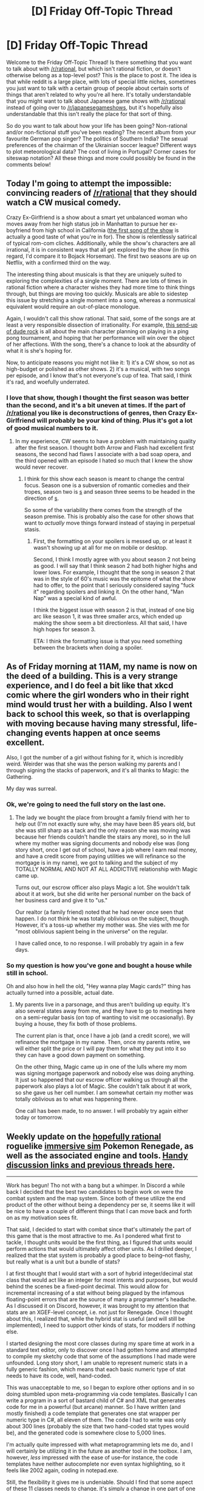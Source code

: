 #+TITLE: [D] Friday Off-Topic Thread

* [D] Friday Off-Topic Thread
:PROPERTIES:
:Author: AutoModerator
:Score: 17
:DateUnix: 1503673649.0
:DateShort: 2017-Aug-25
:END:
Welcome to the Friday Off-Topic Thread! Is there something that you want to talk about with [[/r/rational]], but which isn't rational fiction, or doesn't otherwise belong as a top-level post? This is the place to post it. The idea is that while reddit is a large place, with lots of special little niches, sometimes you just want to talk with a certain group of people about certain sorts of things that aren't related to why you're all here. It's totally understandable that you might want to talk about Japanese game shows with [[/r/rational]] instead of going over to [[/r/japanesegameshows]], but it's hopefully also understandable that this isn't really the place for that sort of thing.

So do you want to talk about how your life has been going? Non-rational and/or non-fictional stuff you've been reading? The recent album from your favourite German pop singer? The politics of Southern India? The sexual preferences of the chairman of the Ukrainian soccer league? Different ways to plot meteorological data? The cost of living in Portugal? Corner cases for siteswap notation? All these things and more could possibly be found in the comments below!


** Today I'm going to attempt the impossible: convincing readers of [[/r/rational]] that they should watch a CW musical comedy.

Crazy Ex-Girlfriend is a show about a smart yet unbalanced woman who moves away from her high status job in Manhattan to pursue her ex-boyfriend from high school in California ([[https://www.youtube.com/watch?v=57ZDNuakBsQ][the first song of the show]] is actually a good taste of what you're in for). The show is relentlessly satirical of typical rom-com cliches. Additionally, while the show's characters are all irrational, it is in consistent ways that all get explored by the show (in this regard, I'd compare it to Bojack Horseman). The first two seasons are up on Netflix, with a confirmed third on the way.

The interesting thing about musicals is that they are uniquely suited to exploring the complexities of a single moment. There are lots of times in rational fiction where a character wishes they had more time to think things through, but things are moving too quickly. Musicals are able to sidestep this issue by stretching a single moment into a song, whereas a nonmusical equivalent would require an out-of-place monologue.

Again, I wouldn't call this show rational. That said, some of the songs are at least a very responsible dissection of irrationality. For example, [[https://www.youtube.com/watch?v=PMY0MTTv16E][this send-up of dude rock]] is all about the main character planning on playing in a ping pong tournament, and hoping that her performance will win over the object of her affections. With the song, there's a chance to look at the absurdity of what it is she's hoping for.

Now, to anticipate reasons you might not like it: 1) it's a CW show, so not as high-budget or polished as other shows. 2) it's a musical, with two songs per episode, and I know that's not everyone's cup of tea. That said, I think it's rad, and woefully underrated.
:PROPERTIES:
:Author: Slapdash17
:Score: 14
:DateUnix: 1503685386.0
:DateShort: 2017-Aug-25
:END:

*** I love that show, though I thought the first season was better than the second, and it's a bit uneven at times. If the part of [[/r/rational]] you like is deconstructions of genres, then Crazy Ex-Girlfriend will probably be your kind of thing. Plus it's got a lot of good musical numbers to it.
:PROPERTIES:
:Author: alexanderwales
:Score: 10
:DateUnix: 1503689180.0
:DateShort: 2017-Aug-25
:END:

**** In my experience, CW seems to have a problem with maintaining quality after the first season. I thought both Arrow and Flash had excellent first seasons, the second had flaws I associate with a bad soap opera, and the third opened with an episode I hated so much that I knew the show would never recover.
:PROPERTIES:
:Author: trekie140
:Score: 2
:DateUnix: 1503713363.0
:DateShort: 2017-Aug-26
:END:

***** I think for this show each season is meant to change the central focus. Season one is a subversion of romantic comedies and their tropes, season two is [[#s][s]] and season three seems to be headed in the direction of [[#s][s]].

So some of the variability there comes from the strength of the season premise. This is probably also the case for other shows that want to /actually/ move things forward instead of staying in perpetual stasis.
:PROPERTIES:
:Author: alexanderwales
:Score: 2
:DateUnix: 1503713686.0
:DateShort: 2017-Aug-26
:END:

****** First, the formatting on your spoilers is messed up, or at least it wasn't showing up at all for me on mobile or desktop.

Second, I think I mostly agree with you about season 2 not being as good. I will say that I think season 2 had both higher highs and lower lows. For example, I thought that the song in season 2 that was in the style of 60's music was the epitome of what the show had to offer, to the point that I seriously considered saying "fuck it" regarding spoilers and linking it. On the other hand, "Man Nap" was a special kind of awful.

I think the biggest issue with season 2 is that, instead of one big arc like season 1, it was three smaller arcs, which ended up making the show seem a bit directionless. All that said, I have high hopes for season 3.

ETA: I think the formatting issue is that you need something between the brackets when doing a spoiler.
:PROPERTIES:
:Author: Slapdash17
:Score: 1
:DateUnix: 1503736089.0
:DateShort: 2017-Aug-26
:END:


** As of Friday morning at 11AM, my name is now on the deed of a building. This is a very strange experience, and I do feel a bit like that xkcd comic where the girl wonders who in their right mind would trust her with a building. Also I went back to school this week, so that is overlapping with moving because having many stressful, life-changing events happen at once seems excellent.

Also, I got the number of a girl without fishing for it, which is incredibly weird. Weirder was that she was the person walking my parents and I through signing the stacks of paperwork, and it's all thanks to Magic: the Gathering.

My day was surreal.
:PROPERTIES:
:Author: Frommerman
:Score: 13
:DateUnix: 1503737038.0
:DateShort: 2017-Aug-26
:END:

*** Ok, we're going to need the full story on the last one.
:PROPERTIES:
:Author: Marthinwurer
:Score: 2
:DateUnix: 1503867864.0
:DateShort: 2017-Aug-28
:END:

**** The lady we bought the place from brought a family friend with her to help out (I'm not exactly sure why, she may have been 85 years old, but she was still sharp as a tack and the only reason she was moving was because her friends couldn't handle the stairs any more), so in the lull where my mother was signing documents and nobody else was (long story short, once I get out of school, have a job where I earn real money, and have a credit score from paying utilities we will refinance so the mortgage is in my name), we got to talking and the subject of my TOTALLY NORMAL AND NOT AT ALL ADDICTIVE relationship with Magic came up.

Turns out, our escrow officer also plays Magic a lot. She wouldn't talk about it at work, but she did write her personal number on the back of her business card and give it to "us."

Our realtor (a family friend) noted that he had never once seen that happen. I do not think he was totally oblivious on the subject, though. However, it's a toss-up whether my mother was. She vies with me for "most oblivious sapient being in the universe" on the regular.

I have called once, to no response. I will probably try again in a few days.
:PROPERTIES:
:Author: Frommerman
:Score: 2
:DateUnix: 1503869290.0
:DateShort: 2017-Aug-28
:END:


*** So my question is how you've gone and bought a house while still in school.

Oh and also how in hell the old, "Hey wanna play Magic cards?" thing has actually turned into a possible, actual date.
:PROPERTIES:
:Score: 2
:DateUnix: 1503948512.0
:DateShort: 2017-Aug-28
:END:

**** My parents live in a parsonage, and thus aren't building up equity. It's also several states away from me, and they have to go to meetings here on a semi-regular basis (on top of wanting to visit me occasionally). By buying a house, they fix both of those problems.

The current plan is that, once I have a job (and a credit score), we will refinance the mortgage in my name. Then, once my parents retire, we will either split the price or I will pay them for what they put into it so they can have a good down payment on something.

On the other thing, Magic came up in one of the lulls where my mom was signing mortgage paperwork and nobody else was doing anything. It just so happened that our escrow officer walking us through all the paperwork also plays a lot of Magic. She couldn't talk about it at work, so she gave us her cell number. I am somewhat certain my mother was totally oblivious as to what was happening there.

One call has been made, to no answer. I will probably try again either today or tomorrow.
:PROPERTIES:
:Author: Frommerman
:Score: 2
:DateUnix: 1503949587.0
:DateShort: 2017-Aug-29
:END:


** Weekly update on the [[https://docs.google.com/document/d/11QAh61C8gsL-5KbdIy5zx3IN6bv_E9UkHjwMLVQ7LHg/edit?usp=sharing][hopefully rational]] roguelike [[https://www.youtube.com/watch?v=kbyTOAlhRHk][immersive sim]] Pokemon Renegade, as well as the associated engine and tools. [[https://docs.google.com/document/d/1EUSMDHdRdbvQJii5uoSezbjtvJpxdF6Da8zqvuW42bg/edit?usp=sharing][Handy discussion links and previous threads here]].

--------------

Work has begun!  Tho not with a bang but a whimper.  In Discord a while back I decided that the best two candidates to begin work on were the combat system and the map system.  Since both of these utilize the end product of the other without being a dependency per se, it seems like it will be nice to have a couple of different things that I can move back and forth on as my motivation sees fit.

That said, I decided to start with combat since that's ultimately the part of this game that is the most attractive to me.  As I pondered what first to tackle, I thought units would be the first thing, as I figured that units would perform actions that would ultimately affect other units.  As I drilled deeper, I realized that the stat system is probably a good place to being--not flashy, but really what is a unit but a bundle of stats?  

I at first thought that I would start with a sort of hybrid integer/decimal stat class that would act like an integer for most intents and purposes, but would behind the scenes be a fixed-point decimal.  This would allow for incremental increasing of a stat without being plagued by the infamous floating-point errors that are the source of many a programmer's headache.  As I discussed it on Discord, however, it was brought to my attention that stats are an XGEF-level concept, i.e. not just for Renegade.  Once I thought about this, I realized that, while the hybrid stat is useful (and will still be implemented), I need to support other kinds of stats, for modders if nothing else.

I started designing the most core classes during my spare time at work in a standard text editor, only to discover once I had gotten home and attempted to compile my sketchy code that some of the assumptions I had made were unfounded.  Long story short, I am unable to represent numeric stats in a fully generic fashion, which means that each basic numeric type of stat needs to have its code, well, hand-coded.

This was unacceptable to me, so I began to explore other options and in so doing stumbled upon meta-programming via code templates.  Basically I can write a program in a sort of bastard child of C# and XML that generates code for me in a powerful (but arcane) manner.  So I have written (and mostly finished) a code template that generates one stat wrapper per numeric type in C#, all eleven of them.  The code I had to write was only about 300 lines (probably the size that two hand-coded stat types would be), and the generated code is somewhere close to 5,000 lines.  

I'm actually quite impressed with what metaprogramming lets me do, and I will certainly be utilizing it in the future as another tool in the toolbox.  I am, however, /less/ impressed with the ease of use--for instance, the code templates have neither autocomplete nor even syntax highlighting, so it feels like 2002 again, coding in notepad.exe.

Still, the flexibility it gives me is undeniable. Should I find that some aspect of these 11 classes needs to change, it's simply a change in one part of one file, instead of spread out through 11 very similar ones.  

Anyway.  Those basic building-block stat wrappers will be complete soon, and upon them I'll build the hybrid stat, EVs, and other more high-level stat concepts.  Once that's complete I have a basic unit as soon as I throw a bunch of stats together.

--------------

If you would like to help contribute, or if you have a question or idea that isn't suited to comment or PM, then feel free to request access to the [[/r/PokemonRenegade]] subreddit.  If you'd prefer real-time interaction, join us [[https://discord.gg/sM99CF3][on the #pokengineering channel of the /r/rational Discord server]]!  
:PROPERTIES:
:Author: ketura
:Score: 10
:DateUnix: 1503681432.0
:DateShort: 2017-Aug-25
:END:

*** This is great to hear. I eagerly await each week's update.
:PROPERTIES:
:Author: callmesalticidae
:Score: 5
:DateUnix: 1503716439.0
:DateShort: 2017-Aug-26
:END:

**** :D
:PROPERTIES:
:Author: ketura
:Score: 2
:DateUnix: 1503728388.0
:DateShort: 2017-Aug-26
:END:


** [[https://www.youtube.com/watch?v=N4ZDBOc2tX8][So apparently Brandon Sanderson is giving a writing-skills course on YouTube.]]
:PROPERTIES:
:Score: 9
:DateUnix: 1503698703.0
:DateShort: 2017-Aug-26
:END:

*** This is fantastic! Thanks for sharing.
:PROPERTIES:
:Author: Slapdash17
:Score: 1
:DateUnix: 1503740364.0
:DateShort: 2017-Aug-26
:END:


** I made it across the atlantic on a sailing boat! Now cruising between UK and France for a couple days before it's back to usual work.
:PROPERTIES:
:Author: Anderkent
:Score: 9
:DateUnix: 1503758100.0
:DateShort: 2017-Aug-26
:END:


** The new live action Death Note adaptation is available on Netflix today, and it was terrible. Initial 3:00 AM rough impressions [[https://www.reddit.com/r/deathnote/comments/6vwut0/netflixs_death_note_official_discussion/dm3po6y/][here]].

There's lots to dissect in that movie, but the thing that jumps out at me is that [[#s][minor spoilers]]
:PROPERTIES:
:Author: Badewell
:Score: 9
:DateUnix: 1503680604.0
:DateShort: 2017-Aug-25
:END:

*** I gave up about halfway through. There was a /lot/ that was just plain bad in that first half though. Some of it comes from trying to compress a complex plot down to a 100 minute runtime, which I'm at least a little sympathetic to, but most of it comes from a fundamental misunderstanding of what made the original compelling.

And yeah, part of that comes from the fact that the original was at least making an attempt at being a fair play mystery, if not rational fiction, with a focus on thought and the consequences of thought.

There's a part near the start of the second act where [[#s][spoilers]] That shows basically all the hallmarks of a non-thinking work of fiction, or at least a non-thinking protagonist.

Light's primary motivation, at least up until the point where I stopped watching, basically became "I want to get laid".
:PROPERTIES:
:Author: alexanderwales
:Score: 16
:DateUnix: 1503681708.0
:DateShort: 2017-Aug-25
:END:

**** u/MagicWeasel:
#+begin_quote
  Light's primary motivation, at least up until the point where I stopped watching, basically became "I want to get laid".
#+end_quote

o_o

FFS. How can they so thoroughly ruin something that is almost perfect?

Like, the Japanese live action film was fine, maybe even great.
:PROPERTIES:
:Author: MagicWeasel
:Score: 4
:DateUnix: 1503707387.0
:DateShort: 2017-Aug-26
:END:

***** I actually did end up finishing it, mostly because I think if you're going to talk shit about a creative work you should make some effort to see all of it before dumping on it. So I've been asking myself "how can they so thoroughly ruin something" for most of today.

*Spoilers for Death Note follow:*

--------------

If you're taking an ~800 minute anime down to a ~100 minute movie, you need to cut a bunch of stuff. What they /should/ have done was to cut almost everything that wasn't about Light and L. Near and Mello, gone. Misa, gone. FBI stuff, mostly out, along with most of the internal police force stuff. Keep in a B-plot of Light and his father, but put the primary focus on that /single/ dynamic.

Instead, this movie was /largely/ about Light and Misa (renamed to Mia). Light gets changed to be a loser with a tragic past and reason to hate criminals that "get away with it", Mia is this sociopathic cheerleader that likes the power and meaning that come from killing and wants the Death Note for herself, and everyone gets dumbed down because the writer wasn't smart enough for a smart plot. The climax of the movie is about Light and Mia, not Light and L.

The real question is why the writer of the screenplay decided to do it like this. My /guess/ is that it was either market research, or the crappy cousin to market research, producers and directors making guesses about what the market wants without actual focus testing.

I can imagine people in a room talking about making this film and saying, "But we have to give him motivation for killing people, otherwise he's too unsympathetic! Let's make it so his mom was killed by a mob boss who got off on a technicality!" or saying "Light can't kill police officers, it has to be Mia so he can be the sympathetic".

A lot of misunderstandings of the source material, combined with trying to compact things down, and I'm sure this turd of a movie cost millions of dollars to make, so it's amazing to me that they get so much about basic storytelling wrong. But it happens a lot in Hollywood.
:PROPERTIES:
:Author: alexanderwales
:Score: 10
:DateUnix: 1503711085.0
:DateShort: 2017-Aug-26
:END:

****** I just finished watching it as well, and only forced myself through the last half for the same reasons as you (and because the casting of Willem Defoe was so excellent, I felt obliged to give it a chance).

I agree with all your points - as far as a retelling of the Death Note story (or even just a sensible, enjoyable movie in general), it was godawful.

*Unless...*what if it's a /parody/, of what Death Note would have been like if America/Hollywood had written it?

Consider how over-the-top dumb, and/or cliche teen action-drama, the story is...(*/spoilers for Netflix's Death Note below/*)

- Light skims over all the rules, because "they're boring" and "there are so many"
- One of Light's first uses of the Note to impress a girl he barely knows, and he instantly trusts her and tells her everything about it
- Light makes NO attempt to plan ahead or hide himself - so L actually figures out Kira's in Seattle right away, and then a few days later more or less 100% knows it's Light
- Light's father impedes the investigation and stops L from capturing Light, because he can't believe that his son's guilty (contrast that to Light's father in the original Death Note, who was completely willing to trust and follow L once he understood the logic behind his decisions, and was willing to actually kill his son and then himself if the investigation showed Light was Kira)
- Light's /only/ attempt to figure out L's identity was to write down "Watari figures out who L is, tells me, then dies." It's the laziest, sloppiest attempt to beat L possible. And after that fails, Light completely stops trying.
- Instead of a psychological game of cat and mouse, L and Light's final showdown is a frickin /footrace chase scene through downtown Seattle/
- Instead of finding evidence and definitive proof of Light's guilt, L just has an emotional breakdown and decides to shoot Light with a gun

If they used most of this script, and instead made a comedy/parody (a commentary on the terrible writing in Hollywood teen action-dramas, through the lens of Death Note), it likely would have been way more enjoyable than what we got.

I just don't know who this version was for...the writers clearly wanted a different story than the original, so that fans of the original wouldn't know what's coming. But then they also left out all the tone/plot devices/psychological cat-and-mouse thriller elements that drew fans to the original Death Note in the first place. It's almost like a room of Hollywood writers played [[https://icebreakerideas.com/telephone-game/][the Telephone Game]] with the original DN story, except each one also added in one new dumb idea.
:PROPERTIES:
:Author: tonytwostep
:Score: 9
:DateUnix: 1503721954.0
:DateShort: 2017-Aug-26
:END:

******* This comment actually ties in very well to a conversation I was having with my friend yesterday. Disclaimer: I have never actually gotten around to watching Death Note; I've just very thoroughly osmosised it from my friends and acquaintances talking about it a lot.

I was coming up with a pitch, essentially, for Death Note as a western cartoon - not just a cartoon that's literally animated, voiced, and produced in America, but a cartoon that hems closer to western cartoons' structures and tropes. It wouldn't be /wholly/ episodic - there'd be loads of continuity and running plots and so on - but it would be /very/ episodic, and much more comedic in tone than the original. Think Death Note as something along the lines of Gravity Falls or Rick And Morty.

Some episode ideas (both stuff I spent a while coming up with and some stuff right off the top of my head):

- Pilot episode. Establishes Light's character, establishes the Shinigami stuff (a major comic relief element). Light finds the Death Note, and clumsily kills a few people with it testing it out. He is immediately shell-shocked by the great cosmic power dumped on him, but ultimately resolves to use it to promote law and order.
- Light is killing a gang of criminals one by one, and their family and friends keep committing worse and worse atrocities in their memory, continually frustrating Light until he can't find out their names, so instead he herds them onto a bus and kills the driver at a turn on a cliffside. Meanwhile, in the B-plot, Light's dad grows increasingly baffled by the strange and unexplained deaths, and L is introduced at the end in the stinger as a new detective joining the case.
- Light meets Ryuk, and they really don't get along very well - Light correctly sees Ryuk as an amoral being who doesn't care about his agenda; meanwhile, Ryuk keeps trying and failing to pressure Light to kill less carefully to produce more entertainment. They have some kind of wacky adventure together and settle into an uneasy but stable relationship.
- Light's classmates want him to come to a Misa Misa concert, but he's too busy killing people. Eventually he basically accidentally stumbles into ruining and then saving the concert, creating the Kira persona, and gaining Misa's devotion.
- Light meets a Malagami who subtly inspires people to do bad things (it's a running gag, by the way, that there are all kinds of gods who have their own notes that do various inane things). Light is faced with the cognitive dissonance of simultaneously believing in a rigid justice-based moralist system and believing that there's no such thing as free will and evil is basically the result of foreign gods interfering with people's brains. The end of the episode reveals that Malagamis are all over Light.
- First episode with L as the main antagonist. Pretty standard, albeit funny, game of cat-and-mouse; the trick with Lind L. Tailor is the cold open, Light responds to this by having a criminal kill themselves and claim to be Kira, and it just keeps escalating and getting crazier from there.
- Misa attempts to start a legit Cult Of Kira (which falls apart by the end of the episode), and this leads Ryuk to show Light the afterlife, which is a really shitty dystopia of some kind. Light gets lost there or something and has to find his way out, meeting several of the people who he's killed in the process. He openly rolls his eyes at the universe for trying to make him feel remorse.
- Light tries to assassinate a politician, but misspells his name too many times, making him immune to the Death Note. He's going to give up, but then he finds a Body Note dropped by a Biogami and uses it to shrink down to the size of a blood cell to enter the politician at a rally and assassinate him from the inside. L appears, finds the Body Note, deduces that it was Kira who used it, and follows Light into the politician's body in an attempt to save him and catch Kira.
- Light accidentally drops his Death Note, and it's quickly picked up and stolen by a powerful but stupid Yakuza boss who uses it to his own ends. Light must retrieve it with the help of Shonengami who invoke various action tropes. Meanwhile, in the B-plot, L finds a Moon Note dropped by Moonigami, and uses it to possess the moon, hoping to spot Kira from the sky; he is quickly disappointed to learn that he can't make out any details from that high up and, moreover, that he can't figure out how to return to his human body. These plots converge when a temporarily-indestructible Light gets blown all the way around the moon by an explosion.
- Misa goes on a date with a masked man falsely claiming to be Kira. Light tries and fails to break up the situation by killing various nearby people in inconvenient, moodkilling ways, but it falls apart on its own as Misa realizes what's going on. Misa learns that Light is Kira and realizes that she can't really have a relationship with him for fear of attracting attention to him.
- Light systematically identifies and kills members of an international conspiracy that controls most countries, while in the B-plot, L interrogates Misa, who taunts him by talking about how competent and powerful Light is - talk that's backed up by the A-plot.
- A Plotigami uses a Swap Note to switch Light and L's bodies; Light doesn't realize who he was switched into until the end of the episode after he's already switched back, and he never bothered to get L's name; L, on the other hand, immediately realizes that he was switched into Kira, but slowly fails to find evidence supporting it and decides that his initial assumption was wrong.
- The Malagami are back, and this time they're giving Light and L "Dream Notes" that let them write other people's dreams for them! Dream Notes are much more lenient than Death Notes, in that you don't actually need to know the name or face of the person you're targeting, you just need to have a general idea of who they are. A battle-of-increasingly-taunting-dreams culminates in one of them fucking up a phrase and giving every single person on the planet the same extremely specific and embarrassing dream on the same night.
- Misa Misa Gets Shinigami Eyes episode. She takes the deal, tries to find L, fails, and then discovers that knowing when everyone's going to die really fucks with her ability to live life normally. Probably minimal presence of Light and L in this episode. I think at the end of the episode she meets a homeless guy who /also/ took the Shinigami eyes, and is about to die; he refuses to tell her when she's going to die.
- Two-parter season one finale episode! L narrows down Kira's identity to "it's pretty obviously Light", and convinces Light's father to let him move in, ostensibly to go to school but actually to collect evidence. Light continually has to prevent L from finding his Death Note, while L continually has to prevent Light from finding his name. Ultimately, Misa comes in and finds L's name, but while Light is distracted by this revelation, L finds and takes his Death Note. There is a tense standoff that culminates in L dying. However, due to some Death Note rules technicality, L is unable to /truly/ die, and instead he becomes a shade that only Death Note users can see - this sets up the status quo for season two, wherein L is a ghost trying to act as Light's conscience and convince him to stop.
- There would be some other episodes in season one; these are just what I came up with in my first two brainstorming sessions.
:PROPERTIES:
:Author: LiteralHeadCannon
:Score: 1
:DateUnix: 1503862764.0
:DateShort: 2017-Aug-28
:END:


******* But the worst thing should be a text book example of Hollywood stupidity. Seriously this is so bad I can't even. I can't decide which of these is worse:

[[#s][Spoiler]]

or

[[#s][Spoiler]]
:PROPERTIES:
:Author: ShareDVI
:Score: 1
:DateUnix: 1503924208.0
:DateShort: 2017-Aug-28
:END:


***** The state space is large, entropic forces are many, and quality fiction is not an attractor.
:PROPERTIES:
:Author: 696e6372656469626c65
:Score: 2
:DateUnix: 1503709334.0
:DateShort: 2017-Aug-26
:END:


*** Huh, there was a new DN movie in the works? No wonder [[/r/rational]] has had several DN-specific discussions recently.
:PROPERTIES:
:Author: 696e6372656469626c65
:Score: 7
:DateUnix: 1503683344.0
:DateShort: 2017-Aug-25
:END:


** I screwed my sleep schedule all to pieces and woke up yesterday at 5 in the afternoon, so I decided the best way to keep myself awake after 9am (when my body would naturally be ready to fall asleep) would be to be in the middle of doing something time-consuming but low-effort.

So, I decided to watch all 8 Harry Potter movies.

I skipped forward a /lot/ during CoS and pushed through that 2.5 hour movie in just under an hour (I recently read the first 3 books (I didn't continue with the rest because I just read the whole series like 6 or 9 months ago and I just feel like it's too soon, so I abandoned it for /the Book of the Long Sun/ by Gene Wolfe (which you can read for free at openlibrary.org)) and I couldn't bear to sit through the plodding nothingness of that plot again so soon)... I confused myself with the parentheses, so we're going to move on.

At the moment, I have Goblet of Fire paused. I'd forgotten how terrible it is.

This might change, but I'm pretty sure I think the movies rank as follows, from worst to best:

#8: Chamber of Secrets

#7: Goblet of Fire

#6: Sorcerer's Stone

#5: Order of the Phoenix

#4: Deathly Hollows Pt. 1

#3: Half-Blood Prince

#2: Deathly Hollows Pt. 2

#1: Prisoner of Azkaban

If anyone wants to agree or argue with the ranking I've presented, I probably won't continue the conversation until tomorrow because I have over 8 hours of movie left to push through, and then I'm going to sleep for hopefully like 9 or 10 hours (for reference, it's currently half past noon where I live).

--------------

EDIT:

I've decided to give them all new names:

Harry Potter and the ABC Family Movie Special

Harry Potter and.. OMFG, in /WHAT/ Universe Would Lucius Malfoy EVER Try to Murder Harry Effin' Potter When He's Only, Like, /10 Feet Away From Dumbledore's Office?!??/

Harry Potter and the Best Cinematography and Score in the Entire Series

Harry Potter and the Inexplicable Decision to Cut Everything EXCEPT the Sports Competition

Harry Potter and the Sociopathic Bitch

Harry Potter and the Awesome Scene Where Dan Radcliffe Interprets "Felix Felicis" As "Wizard Cocaine"

Harry Potter Goes Camping

Harry Potter and the Enormous Special Effects Budget

--------------

Oh hell, while I'm here I might as well rate the books.

6

5

7

4

3

2

1

Hmm... That's pretty close to reverse chronological. Weird.
:PROPERTIES:
:Author: ElizabethRobinThales
:Score: 16
:DateUnix: 1503679323.0
:DateShort: 2017-Aug-25
:END:

*** u/callmesalticidae:
#+begin_quote
  openlibrary.org
#+end_quote

Thanks for the recommendation. Maybe now I'll finally read some Gene Wolfe. I've been meaning to do so since forever because I love what I hear, but...
:PROPERTIES:
:Author: callmesalticidae
:Score: 3
:DateUnix: 1503716673.0
:DateShort: 2017-Aug-26
:END:

**** It's a very useful website.
:PROPERTIES:
:Author: ElizabethRobinThales
:Score: 2
:DateUnix: 1503749563.0
:DateShort: 2017-Aug-26
:END:


**** Also, since you're interested in Gene Wolfe, here's some links to the specific Gene Wolfe story I'm reading now.

This is books one and two:

[[https://openlibrary.org/works/OL14871924W/Litany_of_the_Long_Sun_(Book_of_the_Long_Sun)]]

And this is books three and four:

[[https://openlibrary.org/works/OL14871901W/Epiphany_of_the_Long_Sun]]
:PROPERTIES:
:Author: ElizabethRobinThales
:Score: 2
:DateUnix: 1503751378.0
:DateShort: 2017-Aug-26
:END:

***** Thank you!
:PROPERTIES:
:Author: callmesalticidae
:Score: 2
:DateUnix: 1503775123.0
:DateShort: 2017-Aug-26
:END:

****** No problemo!
:PROPERTIES:
:Author: ElizabethRobinThales
:Score: 1
:DateUnix: 1504473197.0
:DateShort: 2017-Sep-04
:END:


** I'm four episodes into JoJo's Bizarre Adventure: Phantom Blood and I'm already hooked. I know the first arc has issues and the series gets much better later on, but it is already pandering to cliches I like while also giving me things I never knew I wanted. I always thought fans of the show were being overly vague about what they liked about it, only to find out that I have trouble explaining why I like it. I've always enjoyed serial stories that start off with a simple premise only to go completely gonzo as more weirdness is introduced, but I've never seen it done in a story that wasn't a comedy like Sluggy Freelance, madcap stream-of-conscious like Axe Cop, or a goofy kids show like Dragon Ball. I fear I may never be the same after watching this series.

JoJo has a style that's all its own. Every single image leaps off the screen, I've never seen so many colors and textures in a frame at once. Even in darkness I get to see 10 shades of dark blue and green, and a house fire is drawn in purple for one shot just to add visual variety. The effect is only heightened by the unbelievably hammy acting, which the English dub gets down perfectly. I don't think I've ever seen animated characters compete over who can chew the most scenery, but these men seem determined to dramatically pose each other to death and it will never stop being entertaining. These are the kinds of things that normally made for "so bad, it's good" media, but I never get the feeling that I like this show ironically.

I can't remember the last time I watched a show were finishing one episode made me want to watch the next one this badly. It's starts as a cartoonishly over the top melodrama, then becomes a gentlemanly Victorian pulp, then adds in some gory gothic horror with vampires, and when I last checked it's now about magical martial artists fighting monsters. And that's just the first four episodes. I need to see what happens next! Even if it's more of what I've already seen, I'd be fine with that. I know the next part of the arc has crap pacing, but I don't think I'll care since I'm already addicted. I tried to apply logic to the show at first, and my enjoyment of it, but the more I watch the less I care because whatever the hell JoJo is, I want more of it.
:PROPERTIES:
:Author: trekie140
:Score: 8
:DateUnix: 1503675776.0
:DateShort: 2017-Aug-25
:END:

*** /Jojo/ is one of those things that makes me wish I understood the fine arts well enough to say why I like this thing so much.

By the way, [[http://img1.ak.crunchyroll.com/i/spire3-tmb/cbd0aefd1ee7e4a9fa4053d80966991b1459511293_full.jpg][the art style gets a little different later]], with at least the anatomy being /slightly/ more realistic.
:PROPERTIES:
:Score: 6
:DateUnix: 1503678156.0
:DateShort: 2017-Aug-25
:END:

**** That news makes me happy because as much as I like that all the characters look like 80s action movie heroes in a glam rock-themed fashion show, even Victorian-era suits look /fabulous/, their proportions look a bit too much like Rob Liefeld's god awful character designs. The cartoony style saves them from looking disfigured the way Liefeld's do, but I'm glad they tone down the gigantism.
:PROPERTIES:
:Author: trekie140
:Score: 4
:DateUnix: 1503680488.0
:DateShort: 2017-Aug-25
:END:

***** u/deleted:
#+begin_quote
  their proportions look a bit too much like Rob Liefeld's god awful character designs.
#+end_quote

Apparently Araki learned to draw anatomy by looking at men's fashion magazines and trying to reproduce those poses. That's why all the poses, too.

#+begin_quote
  I'm glad they tone down the gigantism.
#+end_quote

It still works for [[https://www.youtube.com/watch?v=a3k8g5oX97E][ten-foot-tall genetically engineered transhuman warriors of the future]], though! ([[http://i0.kym-cdn.com/photos/images/original/001/217/374/8fa.png][Yes, that is a Jojo reference.]])
:PROPERTIES:
:Score: 6
:DateUnix: 1503692515.0
:DateShort: 2017-Aug-26
:END:


*** I'm of the opinion that Phantom Blood and Battle Tendency is good and Stardust Crusaders is bad.
:PROPERTIES:
:Author: blazinghand
:Score: 3
:DateUnix: 1503700738.0
:DateShort: 2017-Aug-26
:END:

**** Tried /Diamond is Unbreakable/? It gets good again. But yeah, I share your opinions on the first three. /Stardust Crusaders/ is just so enemy-Stand-of-the-week.
:PROPERTIES:
:Score: 3
:DateUnix: 1503717580.0
:DateShort: 2017-Aug-26
:END:


** [[http://www.reuters.com/article/us-autos-autonomous-germany-idUSKCN1B31MT]]

#+begin_quote
  BERLIN (Reuters) - Protecting people rather than property or animals will be the priority under pioneering new German legal guidelines for the operation of driverless cars, the transport ministry said on Wednesday.

  German regulators have been working on rules for how such vehicles should be programmed to deal with a dilemma, such as choosing between hitting a cyclist or accelerating beyond legal speeds to avoid an accident.

  Under new ethical guidelines - drawn up by a government-appointed committee comprising experts in ethics, law and technology - the software that controls such cars must be programmed to avoid injury or death of people at all cost.
#+end_quote
:PROPERTIES:
:Author: blazinghand
:Score: 9
:DateUnix: 1503701029.0
:DateShort: 2017-Aug-26
:END:

*** ... why is a car trying to save humans at the expense of animals/property considered to be such a newsworthy item? Like, I admittedly live in a road safety bubble (safe systems! towards zero! forgiving roads!), but... wouldn't that be the obvious thing you want cars to do, right?

The "self driving cars ethical conundrum" to me is the "should it save the 1 driver or the family of 5 on the footpath", which is easy to do trolley problem style but the thought of my car wanting to kill /me/ instead of 5 random jerks is not comforting (though the thought of someone else's car wanting to save them instead of my entire family is also not comforting).
:PROPERTIES:
:Author: MagicWeasel
:Score: 13
:DateUnix: 1503707023.0
:DateShort: 2017-Aug-26
:END:

**** The thought of a human driver making the same decision is also not comforting. Maybe it's different in some way, but I can't think of one off the top of my head.
:PROPERTIES:
:Author: zarraha
:Score: 12
:DateUnix: 1503714479.0
:DateShort: 2017-Aug-26
:END:

***** I think the big difference is that all self driving cars would either prioritise the driver or prioritise the pedestrians as their "default setting", so instead of each "should I swerve into the wall or into that family?" decision being made in isolation by an individual (who could potentially be e.g. "I am 78 years old and have lung cancer, and they have a baby, so I will take my chances with the wall"), the decision is being made beforehand by a "cold hearted programmer" for every single one of the e.g. 1000 times it will happen.

When people get all shitty about this "trolley problem" IRL I point out it's such a hugely contrived scenario, when self driving cars are properly integrated in society they will no doubt have a network where they can share data on the road state (so a car 10km away will know that your family of 5 is enjoying their lovely walk long before it ever goes near you) and be able to act accordingly.
:PROPERTIES:
:Author: MagicWeasel
:Score: 4
:DateUnix: 1503718368.0
:DateShort: 2017-Aug-26
:END:

****** There could be some privacy concerns about having a network that can track where everybody is all of the time because every car has cameras reporting on them even as pedestrians. But we're running into those issues anyway, and it could save a lot of lives, so it's probably worth it.
:PROPERTIES:
:Author: zarraha
:Score: 1
:DateUnix: 1504015739.0
:DateShort: 2017-Aug-29
:END:


***** Yeah, I don't know what the exact ethical priorities ought to be, but I'm fairly certain that the explicitly programmed self-driving car will choose "right" a lot more often than a human with at most a few seconds' notice.
:PROPERTIES:
:Author: ZeroNihilist
:Score: 2
:DateUnix: 1503729112.0
:DateShort: 2017-Aug-26
:END:


***** It is interesting to contrast that situation with self-defense from attackers. In both situations it's a question of you dying vs other people dying (taking it as a given that you'll win if you try and that the only way to win is by killing them all, etc, etc) but the difference is whether the other people are innocent.
:PROPERTIES:
:Author: SevereCircle
:Score: 1
:DateUnix: 1504071023.0
:DateShort: 2017-Aug-30
:END:


**** The whole point of that is moot though because a driverless car will demonstrably need to make such a decision far, far less often than a human driver. Even better, if it came to a deeply suboptimal conclusion you can hotfix the problem and push it to the entire fleet. You can't update human cognition. It doesn't matter if we are uncomfortable about the rare cases where a machine is arguably making life and death decisions because the technology saves far more lives than these corner cases could ever account for.
:PROPERTIES:
:Author: Frommerman
:Score: 9
:DateUnix: 1503736185.0
:DateShort: 2017-Aug-26
:END:

***** While I agree with everything you said, this is actually a big deal from a legal liability perspective - it means manufacturers can get on with making cars safer rather than trying to avoid weird lawsuits.
:PROPERTIES:
:Author: PeridexisErrant
:Score: 3
:DateUnix: 1503831320.0
:DateShort: 2017-Aug-27
:END:


*** I don't understand this debate, sure this is a question for ai theorists, its not the question on the minds of people writing practical narrow ai /that can be written today/; I have a suggestion for what a self-driving car should do in a edge case slam on the brakes and hope for the best, edge cases are by definition stuff you can't plan for, so the processes should (try to) shutdown gracefully, just like any other machine
:PROPERTIES:
:Author: monkyyy0
:Score: 2
:DateUnix: 1503706121.0
:DateShort: 2017-Aug-26
:END:


** Any recommendations for LitRPG that's not VR?

I've read The Games We Play, Everybody Loves Large Chests, The Arcane Emperor, Awaken Online, and The Gam3. I enjoyed the first three way more than the latter two. I'd check out works with a VR setting but mostly if you consider them way better than those last two.
:PROPERTIES:
:Author: PL_TOC
:Score: 7
:DateUnix: 1503679229.0
:DateShort: 2017-Aug-25
:END:

*** Well, there's Worth the Candle, if you haven't checked it out. I and apparently others have been enjoying that.
:PROPERTIES:
:Author: Adeen_Dragon
:Score: 11
:DateUnix: 1503680334.0
:DateShort: 2017-Aug-25
:END:

**** I just started reading it the other day. I'm enjoying it.
:PROPERTIES:
:Author: PL_TOC
:Score: 8
:DateUnix: 1503680515.0
:DateShort: 2017-Aug-25
:END:


*** Worth The Candle on here is pretty good.\\
Dice: The Cube that changes everything is a manhwa that puts a neat spin on the LitRPG genre, namely, what if everyone had the gamer power, and were working against each other to achieve a common goal? Also technically not LitRPG, but I quite enjoyed [[http://royalroadl.com/fiction/11397/the-dao-of-magic][The Dao of Magic]], recently posted here, as it shows how an intelligent MC can figure out a magic system from first principles and become absurdly powerful quite fast, while still maintaining a goal to build up to, yet not taking itself too seriously. Hope these help scratch the itch!
:PROPERTIES:
:Author: RationalityRules
:Score: 9
:DateUnix: 1503680443.0
:DateShort: 2017-Aug-25
:END:

**** Thank you. Unfortunately it's starting to become a Tyrone Biggums sized itch.

If I were being really picky, I'd like to see characters who don't consider themselves "socially awkward" and characters who keep the moralizing to an absolute minimum.
:PROPERTIES:
:Author: PL_TOC
:Score: 5
:DateUnix: 1503681009.0
:DateShort: 2017-Aug-25
:END:


*** "Trapped mind project" releases a book every few months and spoiler after the first bit its hyperscifi non-vr but still very litrpg

Its the only series I know of that the author keeps up with my hunger, not the best writing but... well I keep up

--------------

There was a very good one where the gods have death traps of "towers" for humans to go through to get magic and the main guy is fairly smart, where the gods don't like you "cheating" but "cheating" gets you the good magic so he's cheats somewhat carefully, name escapes me
:PROPERTIES:
:Author: monkyyy0
:Score: 3
:DateUnix: 1503690499.0
:DateShort: 2017-Aug-26
:END:


** After ScottAlexander's post on slatestarcodex about Nootropics, and my own battles with depression/anxiety, I decided to look into building a nootropic stack to help me out.

My biggest issue with my depression, is sleep. Thus, I decided to tackle that with:

5g of: [[https://www.ceretropic.com/adrafinil-powder]]

On top of that, I wanted to try something which would help me in my studies, so I bought:

[[https://www.ceretropic.com/solution-sample-pack]]

Lastly, out of curiosity, I purchased 10g of:

[[https://liftmode.com/yohimbine-hcl-10-grams-0-35-oz-98-pure-fblm.html]]

Adrafinil /freaking works/. I went from falling asleep about 2 pm to going all day without getting drowsy. It's not a standard caffeine stimulant, however. Additionally, something else in the stack is working really well, because I went from holding a neutral face 24/7 to smiling naturally for the first time in months.

As far as Yohimbine goes, it pumps my heartrate up from a resting 75 to resting 95 heartrate. It's clearly a stimulant.

If you're looking for an energy so you can actually make it through the day, or starting graveyard and want a little more oomph, I highly, highly recommend picking up Adrafinil/Modafinil or Yohimbine.

That said, review the effects noted on examine.com, and see if they provide what you want.
:PROPERTIES:
:Author: Dwood15
:Score: 8
:DateUnix: 1503684756.0
:DateShort: 2017-Aug-25
:END:

*** I've always been curious about trying modafinil, because my partner has a valid prescription for it so I have a very easy time of getting it.

But my other partner has a valid prescription for adderall so I'm a bit worried that there might be a slippery slope since I have access to basically two of the most desirable nootropics out there, and I have this weird "purity as a terminal value" sort of thing going on (i.e. I don't drink alcohol or do any drugs, and I don't take caffeine).
:PROPERTIES:
:Author: MagicWeasel
:Score: 3
:DateUnix: 1503707309.0
:DateShort: 2017-Aug-26
:END:

**** Sadly, I'm not a doctor, so if you're concerned, i do suggest not doing this. I spent 3 days in wikis and studies before i decided to jump.
:PROPERTIES:
:Author: Dwood15
:Score: 5
:DateUnix: 1503708187.0
:DateShort: 2017-Aug-26
:END:

***** Yeah, I doubt I'll ever do any of them, but it's kind of disconcerting how I've got such easy access. I had some friends over last night and one of them was talking about how amazing modafinil is - and it IS - and I'm just like, am I sleeping on something really great here by having my weird "purity as a terminal value" attitude?
:PROPERTIES:
:Author: MagicWeasel
:Score: 3
:DateUnix: 1503708310.0
:DateShort: 2017-Aug-26
:END:

****** Maybe convince your terminal value regulator that /true/ purity entails taking modafinil. >:P

"So, my brain, did you know that the ideal human naturally produces modafinil but that we fail to do so because we are fallen beings living in a broken world? /Not/ taking modafinil would be the impure thing, brain!"
:PROPERTIES:
:Author: callmesalticidae
:Score: 6
:DateUnix: 1503716379.0
:DateShort: 2017-Aug-26
:END:

******* Honestly, from the sounds of modafinil's benefits, I wonder why the platonic ideal human doesn't produce it naturally. No such thing as a free lunch and all.

(If the answer is because it consumes too many calories, well, then, it's about the most perfect thing ever...)
:PROPERTIES:
:Author: MagicWeasel
:Score: 2
:DateUnix: 1503718156.0
:DateShort: 2017-Aug-26
:END:


****** u/deleted:
#+begin_quote
  am I sleeping on something really great here by having my weird "purity as a terminal value" attitude?
#+end_quote

You're certainly weird, but also, drugs can interact unexpectedly with specific indivduals' brain chemistry. After what happened to a certain blood relative, for instance, I am never touching strong hallucinogens. Ever.

Besides, those things would make the voices in my head waaaaaaay too close to independent multiple personalities. Can't have that.
:PROPERTIES:
:Score: 3
:DateUnix: 1503717483.0
:DateShort: 2017-Aug-26
:END:


****** Modafinil results may vary. I was not convinced of its great value after a single try.
:PROPERTIES:
:Author: SvalbardCaretaker
:Score: 1
:DateUnix: 1503782056.0
:DateShort: 2017-Aug-27
:END:


** Need erotica always need more, suggestions?
:PROPERTIES:
:Author: monkyyy0
:Score: 6
:DateUnix: 1503690941.0
:DateShort: 2017-Aug-26
:END:

*** [[http://www1.asstr.org/%7EA_Strange_Geek/novels/PilferedPrincess/index.html][The Pilfered Princess]] - A Genre Savvy story of a stereotypical story where fantasy virgin princess is kidnapped by evil sorcerer.

[[https://archiveofourown.org/works/822861][With a Smile on Her Face]] and [[https://archiveofourown.org/works/4233123][Mind Body Heart Technique]] are well written Naruto porn by [[/u/timeloopedpowergamer]].

[[https://archiveofourown.org/works/1246519/chapters/2562553][Ship of the Line (Forever After Earth)]] - A smutty Buffy/Culture/Stargate crossover. The [[https://archiveofourown.org/users/EphemeralNight/pseuds/EphemeralNight][author]] has also written some other erotica as well.

[[http://www.talesofmu.com/about][Tales of MU]] - About a half-demon attending a mixed university for monsters and humans in a world where monsters have a well deserved reputation for being more promicous.

[[http://pendorwright.com/journals/][The Journal Entries of Kennet R'yal Shardik]] - An erotica space opera that spans the sexual orientation spectrum with plenty of sex scenes involving genetically modified humans or alien humanoid species.

[[http://archiveofourown.org/works/6782338/chapters/15497542][Visionary]] - No sex scenes, just Naruto, Kakashi, and Obito sharing a single body and learning to get along during their trip to Uzushiogakure. There's a scene of them masturbating and flirting heavily with Orochimaru.

[[https://www.fanfiction.net/s/6200937/1/][Eros & Psyche]] - A sex heavy story between multiple students of Hogwarts playing a magical version of Truth or Dare.

[[https://www.fanfiction.net/s/2530396/1/][Minion]] - It's not as sex heavy as the other stories listed here, so you'll have to dig through a few chapters to find them. It's about the marriage between Doctor Doom and an original female character, and how it could realistically develop. The characterization of Doctor Doom is realistic and it doesn't shy away from his personality flaws which make such a relationship difficult.

[[http://archiveofourown.org/works/3998737/chapters/8979811][Amelia]] - Known as the Darkest Worm Fix-It Fic, Amy Dallon (Panacea) takes a more active role after the Slaughter Nine Arc. The relevant sex scenes are in the very last two or three chapters.

[[https://forum.questionablequesting.com/threads/the-erogamer-original.5465/][Erogamer]] - Protagonist become an erogame character.

[[http://sadehall.tumblr.com/index.html][The Care and Feeding of Magical Creatures]] - A guy wakes up to meet a succubus.

[[http://archiveofourown.org/works/11392470/chapters/25513110][Heaven and Hell]] - A lesbian Taylor Hebert with mind control powers sets out to build a harem.

[[https://forum.questionablequesting.com/threads/all-unaware-worm-au.2016/][All Unaware]] - Brian Laborn has triggered with his sister's canonical power. As a Stranger who can't be noticed, what sexy shenanigans can he get into? The author, [[https://forum.questionablequesting.com/members/ack.744/][Ack]], has other good erotic stories.
:PROPERTIES:
:Author: xamueljones
:Score: 6
:DateUnix: 1503717647.0
:DateShort: 2017-Aug-26
:END:


*** I just hang around literotica's tag cloud or the kristen archive on asstr. Sometimes mcstories or once in a while [[/r/gonewildstories]] or [[/r/eroticliterature/]]

Also storiesonline is pretty good, but you need an account and I refuse to sign up for one and just use whatever login details are shared on bugmenot, and there hasn't been a usable account there for like 6 months.
:PROPERTIES:
:Author: MagicWeasel
:Score: 3
:DateUnix: 1503707172.0
:DateShort: 2017-Aug-26
:END:


*** [[https://www.literotica.com/s/three-square-meals-ch-01][Three Square Meals]] is really interesting. It's an epic-length adventure story (> 1M words) with one of the most impressive character arcs I've read.

At the start, the main character is a random space merchant. And the initial chapters come off as a bit of generic sci-fi porn.

Then, a couple chapters in, I started noticing some apparent "continuity errors". (eg "Wait, did character really look like that?")

Going forward, you realize that the "errors" are entirely intentional, and part of an oddly-detailed backstory for the universe. Some of the apparently throw-away details in the first chapters turn out to be relevant 400k words later.

And, at some point, you realize that the generic "sex on a boat, but in space" story has spiraled off into a huge, impressive epic.
:PROPERTIES:
:Author: Telsuts
:Score: 4
:DateUnix: 1503725377.0
:DateShort: 2017-Aug-26
:END:


*** [[https://www.dropbox.com/s/hm36774r0k12hhc/blah.zip?dl=0][Here's a Dropbox link that contains my own collection of erotic literature and captioned images.]]
:PROPERTIES:
:Author: ToaKraka
:Score: 3
:DateUnix: 1503701489.0
:DateShort: 2017-Aug-26
:END:

**** Holy shit a porn folder in 2017? I stopped managing mine at least a decade ago gone in a formatted hard drive lost to time

you sir are a gentleman and scholar
:PROPERTIES:
:Author: monkyyy0
:Score: 4
:DateUnix: 1503703557.0
:DateShort: 2017-Aug-26
:END:

***** Don't get your hopes up /too/ high. It contains a lot more captioned images than titillating stories.
:PROPERTIES:
:Author: ToaKraka
:Score: 1
:DateUnix: 1503704544.0
:DateShort: 2017-Aug-26
:END:

****** But a quick skim I saw "friendship is mind control" combined with a new site I've never heard of

My hopes are quite high
:PROPERTIES:
:Author: monkyyy0
:Score: 1
:DateUnix: 1503704835.0
:DateShort: 2017-Aug-26
:END:

******* Something sounds /heretical/...

#+begin_quote
  "friendship is mind control"
#+end_quote

* BLAM BLAM BLAM BLAM BLAM
  :PROPERTIES:
  :CUSTOM_ID: blam-blam-blam-blam-blam
  :END:
[[https://i.ytimg.com/vi/WInwJf2VYEQ/maxresdefault.jpg][DEPLOY EXTERMINATUS]]
:PROPERTIES:
:Score: 3
:DateUnix: 1503717360.0
:DateShort: 2017-Aug-26
:END:


*** Rationalesque smut with a legit plot (Buffy/Stargate, I've never watched either of those shows and had no idea who any of these people were, but I found the fic enjoyable regardless):

[[http://archiveofourown.org/works/1246519/chapters/2562553]]

Pure smut, one shot:

[[https://www.fanfiction.net/s/5485394/1/]]
:PROPERTIES:
:Author: ElizabethRobinThales
:Score: 2
:DateUnix: 1503698227.0
:DateShort: 2017-Aug-26
:END:

**** Thanks
:PROPERTIES:
:Author: monkyyy0
:Score: 1
:DateUnix: 1503703757.0
:DateShort: 2017-Aug-26
:END:


** When you're sick is there any media you reach for?

The Harry Potter audio books read by Jim Dale are my go to source of comfort.
:PROPERTIES:
:Author: josephwdye
:Score: 3
:DateUnix: 1503674167.0
:DateShort: 2017-Aug-25
:END:

*** RuPaul's Drag Race when I've been sick these past few months. Before that How I Met Your Mother (the second half).
:PROPERTIES:
:Author: MagicWeasel
:Score: 4
:DateUnix: 1503707494.0
:DateShort: 2017-Aug-26
:END:


*** My full pitch for What I Learned at SRU is [[https://www.reddit.com/r/rational/comments/6ffjma/monthly_recommendation_thread/dijbsfe][here]], but it's easily one of the most consistently relaxing and life-affirming stories I've ever read. It has enough surface-level appeal from the slice of life to put me in a trance, while still having enough subtly to its characters to occupy my wandering thoughts. I don't like rereading books, so it helps a lot that this story is really long and really easy to pick up and put down.
:PROPERTIES:
:Author: trekie140
:Score: 2
:DateUnix: 1503676313.0
:DateShort: 2017-Aug-25
:END:

**** ... bookmarked for later transfer to Kindle.
:PROPERTIES:
:Score: 3
:DateUnix: 1503717781.0
:DateShort: 2017-Aug-26
:END:

***** [[https://www.fanfictiondownloader.net/#/home][Here's the downloader I use.]] I'm glad to hear you'll be checking this out, in the time since I posted my original recommendation the story had only gotten better. It isn't afraid to have characters deal with darker problems, which the author has personal experience with, but the development they go through as a result of it continues to make me feel hope in the face of adversity.
:PROPERTIES:
:Author: trekie140
:Score: 3
:DateUnix: 1503719685.0
:DateShort: 2017-Aug-26
:END:


*** Those Jim Dale audiobooks are great! When it comes to comfort repeat media, I'm also a fan of the Hitchhiker's Guide to the Galaxy audiobooks, read by Douglas Adams.
:PROPERTIES:
:Author: tonytwostep
:Score: 2
:DateUnix: 1503682843.0
:DateShort: 2017-Aug-25
:END:


*** I listen to long podcasts, because it's about the only time I can sit (or lay down) and listen to something for hours without feeling like I'm wasting my time. When I'm sick my job is to do nothing, so that my body can get on with repairing itself, so I don't feel guilty.

I prefer Dan Carlin's Hardcore History but he doesn't publish those as often as I get sick (not that I get sick very often, but he publishes even less frequently) and I haven't gotten around to buying his archived episodes.
:PROPERTIES:
:Author: callmesalticidae
:Score: 2
:DateUnix: 1503716956.0
:DateShort: 2017-Aug-26
:END:


*** /Young Wizards/ books, novellas, fic, etc. And then I try to post to [[/r/errantry]] :)

They're just so... uplifting, reading about a universe where everything is flawed but that's OK and everything - literally everything - is going to be alright in the end.
:PROPERTIES:
:Author: PeridexisErrant
:Score: 1
:DateUnix: 1503831868.0
:DateShort: 2017-Aug-27
:END:
